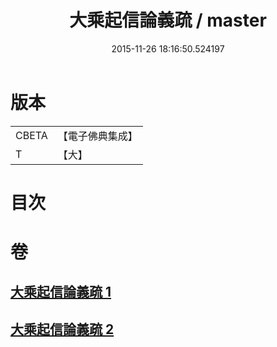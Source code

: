 #+TITLE: 大乘起信論義疏 / master
#+DATE: 2015-11-26 18:16:50.524197
* 版本
 |     CBETA|【電子佛典集成】|
 |         T|【大】     |

* 目次
* 卷
** [[file:KR6o0100_001.txt][大乘起信論義疏 1]]
** [[file:KR6o0100_002.txt][大乘起信論義疏 2]]
